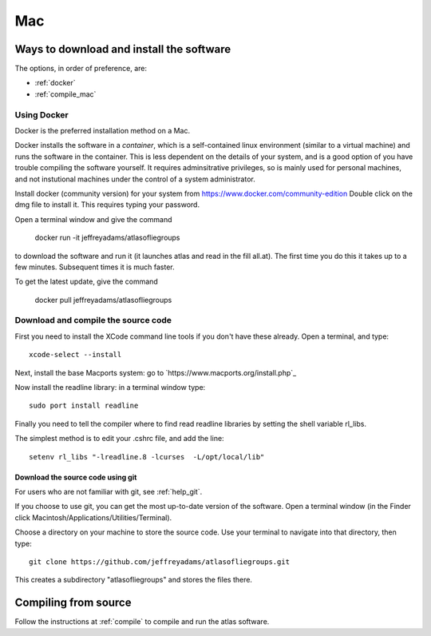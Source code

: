 .. _macs:

###
Mac
###

Ways to download and install the software
*****************************************

The options, in order of preference, are:

* :ref:`docker`
* :ref:`compile_mac`

.. _docker:

Using Docker
============

Docker is the preferred installation method on a Mac.

Docker installs the software in a *container*, which is a self-contained linux
environment (similar to a virtual machine) and runs the software in
the container. This is less dependent on the details of your system,
and is a good option of you have trouble compiling the software
yourself. It requires adminsitrative privileges, so is mainly used for
personal machines, and not instutional machines under the control of a
system administrator.


Install docker (community version) for your system from `<https://www.docker.com/community-edition>`_
Double click on the dmg file to install it. This requires typing your password.

Open a terminal window and give the command

      docker run -it jeffreyadams/atlasofliegroups

to download the software and run it (it launches atlas and read in the
fill all.at). The first time you do this it takes up
to a few minutes.  Subsequent times it is much faster.

To get the latest update, give the command

    docker pull jeffreyadams/atlasofliegroups


.. _compile_mac:

Download and compile the source code
================================================

First you need to install the XCode command line tools if you don't have these already.
Open a terminal, and type::

    xcode-select --install

Next, install the base Macports system: go to `https://www.macports.org/install.php`_

Now install the readline library: in a terminal window type::

    sudo port install readline

Finally you need to tell the compiler where to find read readline libraries by setting
the shell variable rl_libs.

The simplest method is to edit your .cshrc file, and add the line::

    setenv rl_libs "-lreadline.8 -lcurses  -L/opt/local/lib"

.. _using_git_Mac:

Download the source code using git
++++++++++++++++++++++++++++++++++

For users who are not familiar with git, see :ref:`help_git`.

If you choose to use git, you can get the most up-to-date version of
the software. Open a terminal window (in the Finder click
Macintosh/Applications/Utilities/Terminal).

Choose a directory on your machine to store the source code. Use your terminal to navigate into that directory, then type::

    git clone https://github.com/jeffreyadams/atlasofliegroups.git
    
This creates a subdirectory "atlasofliegroups" and stores the files there.


Compiling from source
************************

Follow the instructions at :ref:`compile` to compile and run the atlas software.


